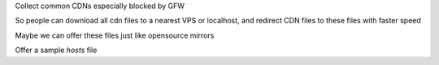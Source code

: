 Collect common CDNs especially blocked by GFW

So people can download all cdn files to a nearest VPS or localhost, and redirect CDN files to these files with faster speed

Maybe we can offer these files just like opensource mirrors

Offer a sample *hosts* file

